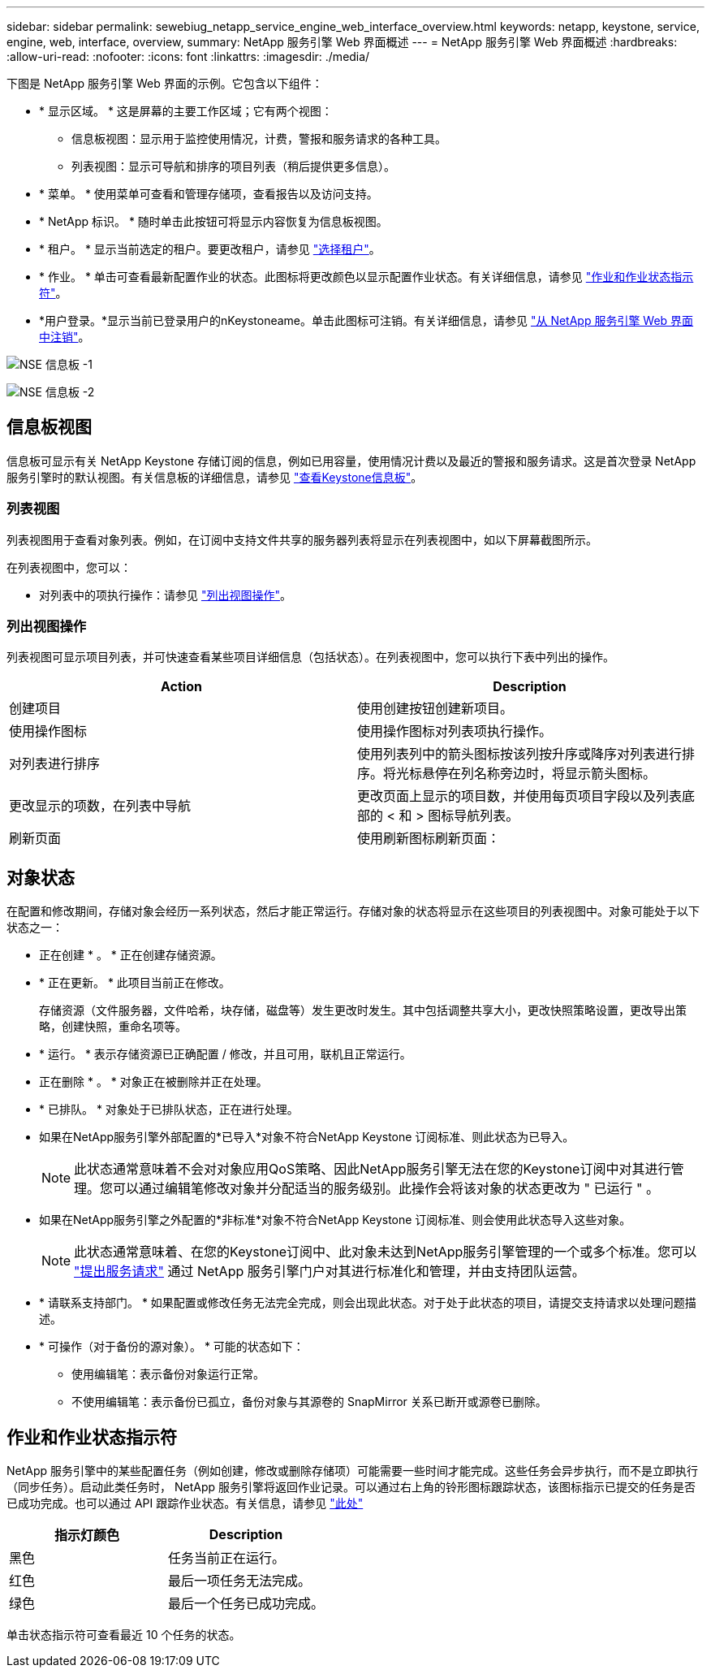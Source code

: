 ---
sidebar: sidebar 
permalink: sewebiug_netapp_service_engine_web_interface_overview.html 
keywords: netapp, keystone, service, engine, web, interface, overview, 
summary: NetApp 服务引擎 Web 界面概述 
---
= NetApp 服务引擎 Web 界面概述
:hardbreaks:
:allow-uri-read: 
:nofooter: 
:icons: font
:linkattrs: 
:imagesdir: ./media/


[role="lead"]
下图是 NetApp 服务引擎 Web 界面的示例。它包含以下组件：

* * 显示区域。 * 这是屏幕的主要工作区域；它有两个视图：
+
** 信息板视图：显示用于监控使用情况，计费，警报和服务请求的各种工具。
** 列表视图：显示可导航和排序的项目列表（稍后提供更多信息）。


* * 菜单。 * 使用菜单可查看和管理存储项，查看报告以及访问支持。
* * NetApp 标识。 * 随时单击此按钮可将显示内容恢复为信息板视图。
* * 租户。 * 显示当前选定的租户。要更改租户，请参见 link:sewebiug_select_tenant.html["选择租户"]。
* * 作业。 * 单击可查看最新配置作业的状态。此图标将更改颜色以显示配置作业状态。有关详细信息，请参见 link:sewebiug_netapp_service_engine_web_interface_overview.html#jobs-and-job-status-indicator["作业和作业状态指示符"]。
* *用户登录。*显示当前已登录用户的nKeystoneame。单击此图标可注销。有关详细信息，请参见 link:sewebiug_log_in_to_the_netapp_service_engine_web_interface.html#log-out-of-the-netapp-service-engine-web-interface["从 NetApp 服务引擎 Web 界面中注销"]。


image:sewebiug_image9_dashboard1.png["NSE 信息板 -1"]

image:sewebiug_image9_dashboard2.png["NSE 信息板 -2"]



== 信息板视图

信息板可显示有关 NetApp Keystone 存储订阅的信息，例如已用容量，使用情况计费以及最近的警报和服务请求。这是首次登录 NetApp 服务引擎时的默认视图。有关信息板的详细信息，请参见 link:sewebiug_dashboard.html["查看Keystone信息板"]。



=== 列表视图

列表视图用于查看对象列表。例如，在订阅中支持文件共享的服务器列表将显示在列表视图中，如以下屏幕截图所示。

在列表视图中，您可以：

* 对列表中的项执行操作：请参见 link:sewebiug_netapp_service_engine_web_interface_overview.html#list-view["列出视图操作"]。




=== 列出视图操作

列表视图可显示项目列表，并可快速查看某些项目详细信息（包括状态）。在列表视图中，您可以执行下表中列出的操作。

|===
| Action | Description 


| 创建项目 | 使用创建按钮创建新项目。 


| 使用操作图标 | 使用操作图标对列表项执行操作。 


| 对列表进行排序 | 使用列表列中的箭头图标按该列按升序或降序对列表进行排序。将光标悬停在列名称旁边时，将显示箭头图标。 


| 更改显示的项数，在列表中导航 | 更改页面上显示的项目数，并使用每页项目字段以及列表底部的 < 和 > 图标导航列表。 


| 刷新页面 | 使用刷新图标刷新页面： 
|===


== 对象状态

在配置和修改期间，存储对象会经历一系列状态，然后才能正常运行。存储对象的状态将显示在这些项目的列表视图中。对象可能处于以下状态之一：

* 正在创建 * 。 * 正在创建存储资源。
* * 正在更新。 * 此项目当前正在修改。
+
存储资源（文件服务器，文件哈希，块存储，磁盘等）发生更改时发生。其中包括调整共享大小，更改快照策略设置，更改导出策略，创建快照，重命名项等。

* * 运行。 * 表示存储资源已正确配置 / 修改，并且可用，联机且正常运行。
* 正在删除 * 。 * 对象正在被删除并正在处理。
* * 已排队。 * 对象处于已排队状态，正在进行处理。
* 如果在NetApp服务引擎外部配置的*已导入*对象不符合NetApp Keystone 订阅标准、则此状态为已导入。
+

NOTE: 此状态通常意味着不会对对象应用QoS策略、因此NetApp服务引擎无法在您的Keystone订阅中对其进行管理。您可以通过编辑笔修改对象并分配适当的服务级别。此操作会将该对象的状态更改为 " 已运行 " 。

* 如果在NetApp服务引擎之外配置的*非标准*对象不符合NetApp Keystone 订阅标准、则会使用此状态导入这些对象。
+

NOTE: 此状态通常意味着、在您的Keystone订阅中、此对象未达到NetApp服务引擎管理的一个或多个标准。您可以 link:https://docs.netapp.com/us-en/keystone/sewebiug_raise_a_service_request.html["提出服务请求"] 通过 NetApp 服务引擎门户对其进行标准化和管理，并由支持团队运营。

* * 请联系支持部门。 * 如果配置或修改任务无法完全完成，则会出现此状态。对于处于此状态的项目，请提交支持请求以处理问题描述。
* * 可操作（对于备份的源对象）。 * 可能的状态如下：
+
** 使用编辑笔：表示备份对象运行正常。
** 不使用编辑笔：表示备份已孤立，备份对象与其源卷的 SnapMirror 关系已断开或源卷已删除。






== 作业和作业状态指示符

NetApp 服务引擎中的某些配置任务（例如创建，修改或删除存储项）可能需要一些时间才能完成。这些任务会异步执行，而不是立即执行（同步任务）。启动此类任务时， NetApp 服务引擎将返回作业记录。可以通过右上角的铃形图标跟踪状态，该图标指示已提交的任务是否已成功完成。也可以通过 API 跟踪作业状态。有关信息，请参见 link:https://docs.netapp.com/us-en/keystone/seapiref_jobs.html#retrieve-jobs["此处"]

|===
| 指示灯颜色 | Description 


| 黑色 | 任务当前正在运行。 


| 红色 | 最后一项任务无法完成。 


| 绿色 | 最后一个任务已成功完成。 
|===
单击状态指示符可查看最近 10 个任务的状态。
